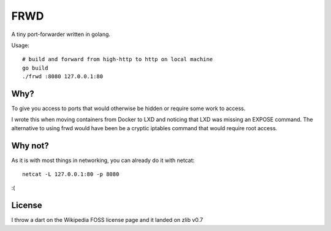 
FRWD
====

A tiny port-forwarder written in golang.


Usage::

    # build and forward from high-http to http on local machine
    go build
    ./frwd :8080 127.0.0.1:80


Why?
----

To give you access to ports that would otherwise be hidden or require
some work to access.

I wrote this when moving containers from Docker to LXD and noticing that
LXD was missing an EXPOSE command. The alternative to using frwd would
have been be a cryptic iptables command that would require root access.


Why not?
--------

As it is with most things in networking, you can already do it with netcat::

    netcat -L 127.0.0.1:80 -p 8080

:(


License
-------

I throw a dart on the Wikipedia FOSS license page and it landed on zlib v0.7
